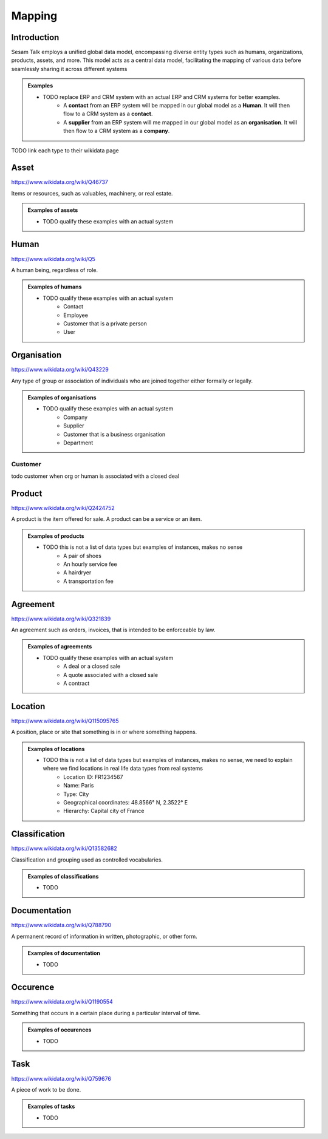 .. _mapping:

=======
Mapping
=======


Introduction
------------

Sesam Talk employs a unified global data model, encompassing diverse entity types such as humans, organizations, products, assets, and more. This model acts as a central data model, facilitating the mapping of various data before seamlessly sharing it across different systems

.. admonition:: **Examples**

    - TODO replace ERP and CRM system with an actual ERP and CRM systems for better examples.
	- A **contact** from an ERP system will be mapped in our global model as a **Human**. It will then flow to a CRM system as a **contact**.
	- A **supplier** from an ERP system will me mapped in our global model as an **organisation**. It will then flow to a CRM system as a **company**.

TODO link each type to their wikidata page

.. _model_asset:

Asset
-----

https://www.wikidata.org/wiki/Q46737

Items or resources, such as valuables, machinery, or real estate.

.. admonition:: **Examples of assets**

    - TODO qualify these examples with an actual system

.. _model_human:

Human
-----

https://www.wikidata.org/wiki/Q5

A human being, regardless of role.

.. admonition:: **Examples of humans**

    - TODO qualify these examples with an actual system
	- Contact
	- Employee
	- Customer that is a private person
	- User


.. _model_organisation:

Organisation
------------

https://www.wikidata.org/wiki/Q43229

Any type of group or association of individuals who are joined together either formally or legally.

.. admonition:: **Examples of organisations**

    - TODO qualify these examples with an actual system
	- Company
	- Supplier
	- Customer that is a business organisation
	- Department

.. _model_customer:

Customer
========
todo customer when org or human is associated with a closed deal

.. _model_product:

Product
-------

https://www.wikidata.org/wiki/Q2424752

A product is the item offered for sale. A product can be a service or an item.

.. admonition:: **Examples of products**

    - TODO this is not a list of data types but examples of instances, makes no sense
	- A pair of shoes
	- An hourly service fee
	- A hairdryer
	- A transportation fee

.. _model_agreement:

Agreement
---------

https://www.wikidata.org/wiki/Q321839

An agreement such as orders, invoices, that is intended to be enforceable by law.

.. admonition:: **Examples of agreements**

    - TODO qualify these examples with an actual system
	- A deal or a closed sale
	- A quote associated with a closed sale
	- A contract

.. _model_location:

Location
--------

https://www.wikidata.org/wiki/Q115095765

A position, place or site that something is in or where something happens.

.. admonition:: **Examples of locations**

    - TODO this is not a list of data types but examples of instances, makes no sense, we need to explain where we find locations in real life data types from real systems
	- Location ID: FR1234567
	- Name: Paris
	- Type: City
	- Geographical coordinates: 48.8566° N, 2.3522° E
	- Hierarchy: Capital city of France

.. _model_classification:

Classification
--------------

https://www.wikidata.org/wiki/Q13582682

Classification and grouping used as controlled vocabularies.

.. admonition:: **Examples of classifications**

    - TODO

.. _model_documentation:

Documentation
-------------

https://www.wikidata.org/wiki/Q788790

A permanent record of information in written, photographic, or other form.

.. admonition:: **Examples of documentation**

    - TODO

.. _model_occurrence:

Occurence
---------

https://www.wikidata.org/wiki/Q1190554

Something that occurs in a certain place during a particular interval of time.

.. admonition:: **Examples of occurences**

    - TODO

.. _model_task:

Task
----

https://www.wikidata.org/wiki/Q759676

A piece of work to be done.

.. admonition:: **Examples of tasks**

    - TODO